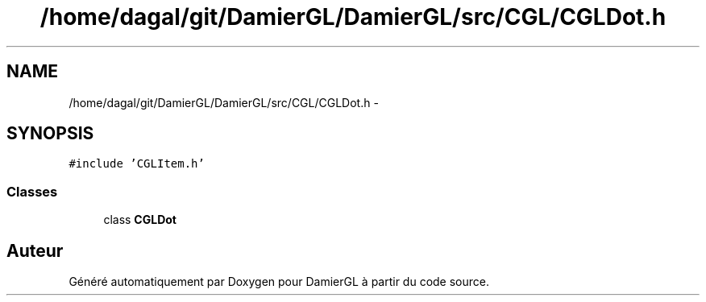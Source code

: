 .TH "/home/dagal/git/DamierGL/DamierGL/src/CGL/CGLDot.h" 3 "Dimanche 2 Mars 2014" "Version 20140227" "DamierGL" \" -*- nroff -*-
.ad l
.nh
.SH NAME
/home/dagal/git/DamierGL/DamierGL/src/CGL/CGLDot.h \- 
.SH SYNOPSIS
.br
.PP
\fC#include 'CGLItem\&.h'\fP
.br

.SS "Classes"

.in +1c
.ti -1c
.RI "class \fBCGLDot\fP"
.br
.in -1c
.SH "Auteur"
.PP 
Généré automatiquement par Doxygen pour DamierGL à partir du code source\&.
